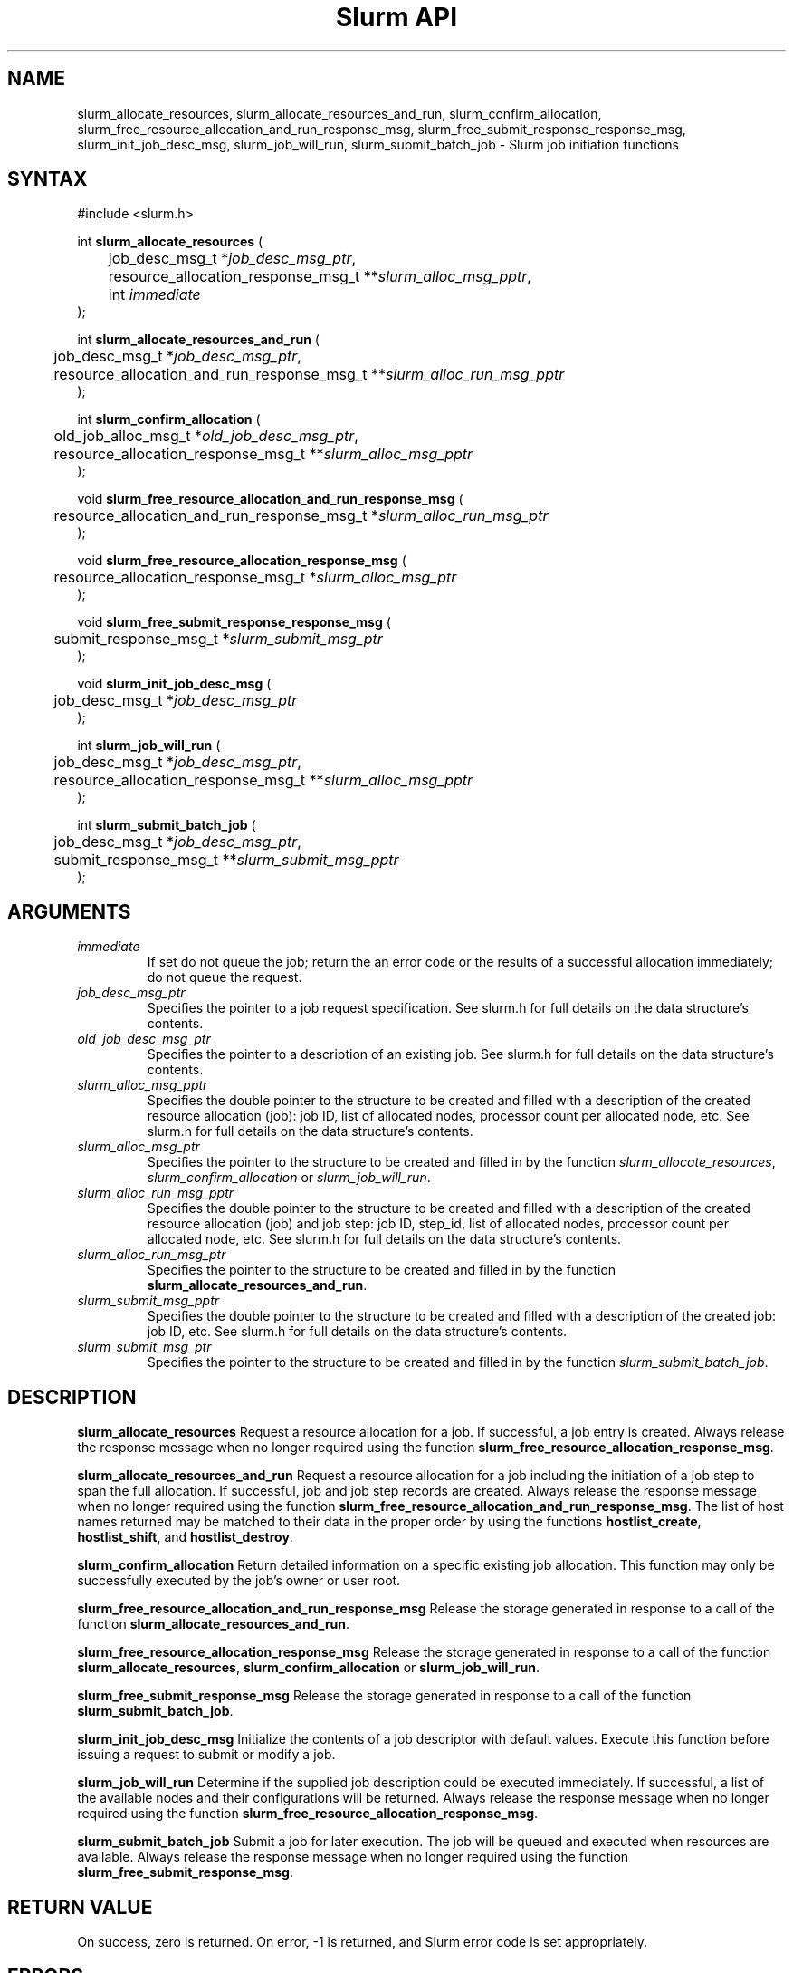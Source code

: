 .TH "Slurm API" "3" "November 2002" "Morris Jette" "Slurm job initiation functions"
.SH "NAME"
slurm_allocate_resources, slurm_allocate_resources_and_run,
slurm_confirm_allocation, 
slurm_free_resource_allocation_and_run_response_msg, 
slurm_free_submit_response_response_msg, slurm_init_job_desc_msg, 
slurm_job_will_run, slurm_submit_batch_job
\- Slurm job initiation functions
.SH "SYNTAX"
.LP 
#include <slurm.h>
.LP 
int \fBslurm_allocate_resources\fR (
.br 
	job_desc_msg_t *\fIjob_desc_msg_ptr\fP,
.br 
	resource_allocation_response_msg_t **\fIslurm_alloc_msg_pptr\fP, 
.br
	int \fIimmediate\fP
.br 
);
.LP 
int \fBslurm_allocate_resources_and_run\fR (
.br 
	job_desc_msg_t *\fIjob_desc_msg_ptr\fP,
.br 
	resource_allocation_and_run_response_msg_t **\fIslurm_alloc_run_msg_pptr\fP
.br 
);
.LP 
int \fBslurm_confirm_allocation\fR (
.br 
	old_job_alloc_msg_t *\fIold_job_desc_msg_ptr\fP,
.br 
	resource_allocation_response_msg_t **\fIslurm_alloc_msg_pptr\fP
.br 
);
.LP
void \fBslurm_free_resource_allocation_and_run_response_msg\fR ( 
.br 
	resource_allocation_and_run_response_msg_t *\fIslurm_alloc_run_msg_ptr\fP 
.br 
);
.LP
void \fBslurm_free_resource_allocation_response_msg\fR ( 
.br 
	resource_allocation_response_msg_t *\fIslurm_alloc_msg_ptr\fP 
.br 
);
.LP
void \fBslurm_free_submit_response_response_msg\fR ( 
.br 
	submit_response_msg_t *\fIslurm_submit_msg_ptr\fP 
.br 
);
.LP
void \fBslurm_init_job_desc_msg\fR (
.br 
	job_desc_msg_t *\fIjob_desc_msg_ptr\fP
.br 
);
.LP
int \fBslurm_job_will_run\fR (
.br 
	job_desc_msg_t *\fIjob_desc_msg_ptr\fP,
.br 
	resource_allocation_response_msg_t **\fIslurm_alloc_msg_pptr\fP 
.br 
);
.LP
int \fBslurm_submit_batch_job\fR (
.br 
	job_desc_msg_t *\fIjob_desc_msg_ptr\fP,
.br 
	submit_response_msg_t **\fIslurm_submit_msg_pptr\fP 
.br 
);
.SH "ARGUMENTS"
.LP 
.TP 
\fIimmediate\fP
If set do not queue the job; return the an error code or the results of a successful 
allocation immediately; do not queue the request.
.TP 
\fIjob_desc_msg_ptr\fP
Specifies the pointer to a job request specification. See slurm.h for full details 
on the data structure's contents. 
.TP 
\fIold_job_desc_msg_ptr\fP
Specifies the pointer to a description of an existing job. See slurm.h for 
full details on the data structure's contents. 
.TP 
\fIslurm_alloc_msg_pptr\fP
Specifies the double pointer to the structure to be created and filled with a 
description of the created resource allocation (job): job ID, list of allocated nodes, 
processor count per allocated node, etc. See slurm.h for full details on the data 
structure's contents. 
.TP 
\fIslurm_alloc_msg_ptr\fP
Specifies the pointer to the structure to be created and filled in by the function 
\fIslurm_allocate_resources\fP, \fIslurm_confirm_allocation\fP or \fIslurm_job_will_run\fP.
.TP 
\fIslurm_alloc_run_msg_pptr\fP
Specifies the double pointer to the structure to be created and filled with a 
description of the created resource allocation (job) and job step: job ID, 
step_id, list of allocated nodes, processor count per allocated node, etc. 
See slurm.h for full details on the data structure's contents. 
.TP 
\fIslurm_alloc_run_msg_ptr\fP
Specifies the pointer to the structure to be created and filled in by the function 
\fBslurm_allocate_resources_and_run\fP.
.TP 
\fIslurm_submit_msg_pptr\fP
Specifies the double pointer to the structure to be created and filled with a description 
of the created job: job ID, etc. See slurm.h for full details on the data structure's contents. 
.TP 
\fIslurm_submit_msg_ptr\fP
Specifies the pointer to the structure to be created and filled in by the function \fIslurm_submit_batch_job\fP.
.SH "DESCRIPTION"
.LP 
\fBslurm_allocate_resources\fR Request a resource allocation for a job. If successful, a 
job entry is created. Always release the response message when no longer required using 
the function \fBslurm_free_resource_allocation_response_msg\fR.
.LP 
\fBslurm_allocate_resources_and_run\fR Request a resource allocation for a job 
including the initiation of a job step to span the full allocation. If successful, 
job and job step records are created. Always release the response message when no 
longer required using the function \fBslurm_free_resource_allocation_and_run_response_msg\fR.
The list of host names returned may be matched to their data in the proper order by 
using the functions \fBhostlist_create\fR, \fBhostlist_shift\fR, and 
\fBhostlist_destroy\fR.
.LP 
\fBslurm_confirm_allocation\fR Return detailed information on a specific existing job 
allocation.  This function may only be successfully executed by the job's owner or user 
root.
.LP 
\fBslurm_free_resource_allocation_and_run_response_msg\fR Release the storage generated 
in response to a call of the function \fBslurm_allocate_resources_and_run\fR.
.LP 
\fBslurm_free_resource_allocation_response_msg\fR Release the storage generated in response 
to a call of the function \fBslurm_allocate_resources\fR, \fBslurm_confirm_allocation\fR or \fBslurm_job_will_run\fR.
.LP 
\fBslurm_free_submit_response_msg\fR Release the storage generated in response 
to a call of the function \fBslurm_submit_batch_job\fR.
.LP 
\fBslurm_init_job_desc_msg\fR Initialize the contents of a job descriptor with default values. 
Execute this function before issuing a request to submit or modify a job.
.LP 
\fBslurm_job_will_run\fR Determine if the supplied job description could be executed immediately. 
If successful, a list of the available nodes and their configurations will be returned. Always 
release the response message when no longer required using the function 
\fBslurm_free_resource_allocation_response_msg\fR.
.LP 
\fBslurm_submit_batch_job\fR Submit a job for later execution. The job will be queued 
and executed when resources are available.  Always release the response message when no 
longer required using the function \fBslurm_free_submit_response_msg\fR.
.SH "RETURN VALUE"
.LP
On success, zero is returned. On error, -1 is returned, and Slurm error code is set appropriately.
.SH "ERRORS"
.LP
\fBSLURM_PROTOCOL_VERSION_ERROR\fR Protocol version has changed, re-link your code.
.LP
\fBESLURM_DEFAULT_PARTITION_NOT_SET\fR the system lacks a valid default partition.
.LP
\fBESLURM_JOB_MISSING_PARTITION_KEY\fR use of this partition is restricted through a credential provided only to user root. This job lacks such a valid credential.
.LP
\fBESLURM_JOB_MISSING_REQUIRED_PARTITION_GROUP\fR use of this partition is restricted to certain groups. This user is not a member of an authorized group.
.LP
\fBESLURM_REQUESTED_NODES_NOT_IN_PARTITION\fR the job requested use of specific nodes which are not in the requested (or default) partition.
.LP
\fBESLURM_TOO_MANY_REQUESTED_CPUS\fR the job requested use of more processors than can be made available to in the requested (or default) partition.
.LP
\fBESLURM_TOO_MANY_REQUESTED_NODES\fR the job requested use of more nodes than can be made available to in the requested (or default) partition.
.LP
\fBESLURM_ERROR_ON_DESC_TO_RECORD_COPY\fR unable to create the job due to internal resources being exhausted. Try again later. 
.LP
\fBESLURM_JOB_MISSING_SIZE_SPECIFICATION\fR the job failed to specify some size specification. At least one of the following must be supplied: required processor count, required node count, or required node list. 
.LP
\fBESLURM_JOB_SCRIPT_MISSING\fR failed to identify executable program to be queued. 
.LP
\fBESLURM_USER_ID_MISSING\fR identification of the job's owner was not provided. 
.LP
\fBESLURM_JOB_NAME_TOO_LONG\fR the name to be associated with the job was too long. 
.LP
\fBESLURM_DUPLICATE_JOB_ID\fR the requested job id is already in use. 
.LP
\fBESLURM_NOT_TOP_PRIORITY\fR job can not be started immediately because higher priority jobs are waiting to use this partition. 
.LP
\fBESLURM_REQUESTED_NODE_CONFIG_UNAVAILABLE\fR the requested node configuration is not available (at least not in sufficient quantity) to satisfy the request. 
.LP
\fBESLURM_NODES_BUSY\fR the requested nodes are already in use. 
.LP
\fBESLURM_INVALID_JOB_ID\fR the requested job id does not exist. 
.LP
\fBESLURM_INVALID_NODE_NAME\fR the requested node name(s) is/are not valid. 
.LP
\fBESLURM_INVALID_PARTITION_NAME\fR the requested partition name is not valid. 
.LP
\fBESLURM_TRANSITION_STATE_NO_UPDATE\fR the requested job configuration change can not take place at this time. Try again later. 
.LP
\fBESLURM_ALREADY_DONE\fR the specified job has already completed and can not be modified. 
.LP
\fBESLURM_ACCESS_DENIED\fR the requesting user lacks authorization for the requested action (e.g. trying to delete or modify another user's job). 
.LP
\fBESLURM_INTERCONNECT_FAILURE\fR failed to configure the node interconnect. 
.LP
\fBESLURM_BAD_DIST\fR task distribution specification is invalid. 
.SH "EXAMPLE"
.eo
.LP 
#include <stdio.h>
.br
#include <slurm.h>
.LP 
int main (int argc, char *argv[])
.br 
{
.br 
	job_desc_msg_t job_desc_msg;
.br 
	resource_allocation_response_msg_t* slurm_alloc_msg_ptr ;
.LP 
	slurm_init_job_desc_msg( &job_mesg );
.br 
	job_mesg. name = ("job01\0");
.br 
	job_mesg. min_memory = 1024;
.br 
	job_mesg. time_limit = 200;
.br 
	job_mesg. num_nodes = 400;
.br 
	if (slurm_allocate_resources(&job_desc_msg,
.br
	                             &slurm_alloc_msg_ptr,
.br
	                             true)) {
.br
		slurm_perror ("slurm_allocate_resources error");
.br 
		exit (1);
	}
.br 
	printf ("Allocated nodes %s to job_id %u\n", 
.br 
	        slurm_alloc_msg_ptr->node_list, 
.br
	        slurm_alloc_msg_ptr->job_id );
.br 
	if (slurm_job_cancel(slurm_alloc_msg_ptr->
.br
	                     job_id)) {
.br 
		printf ("cancel errno %d\n", slurm_get_errno());
.br 
		exit (1);
.br 
	}
.br
	printf ("canceled job_id %u\n", 
.br
	        slurm_alloc_msg_ptr->job_id );
.br 
	slurm_free_resource_allocation_response_msg (slurm_alloc_msg_ptr);
.br 
	exit (0);
.br 
}
.ec
.SH "COPYING"
Copyright (C) 2002 The Regents of the University of California.
Produced at Lawrence Livermore National Laboratory (cf, DISCLAIMER).
UCRL-CODE-2002-040.
.LP
This file is part of SLURM, a resource management program.
For details, see <http://www.llnl.gov/linux/slurm/>.
.LP
SLURM is free software; you can redistribute it and/or modify it under
the terms of the GNU General Public License as published by the Free
Software Foundation; either version 2 of the License, or (at your option)
any later version.
.LP
SLURM is distributed in the hope that it will be useful, but WITHOUT ANY
WARRANTY; without even the implied warranty of MERCHANTABILITY or FITNESS
FOR A PARTICULAR PURPOSE.  See the GNU General Public License for more
details.
.SH "SEE ALSO"
.LP 
\fBhostlist_create\fR(3), \fBhostlist_shift\fR(3), \fBhostlist_destroy\fR(3), 
\fBscancel\fR(1), \fBsrun\fR(1), \fBslurm_free_job_info\fR(3), 
\fBslurm_get_errno\fR(3), \fBslurm_load_jobs\fR(3), 
\fBslurm_perror\fR(3), \fBslurm_strerror\fR(3)
